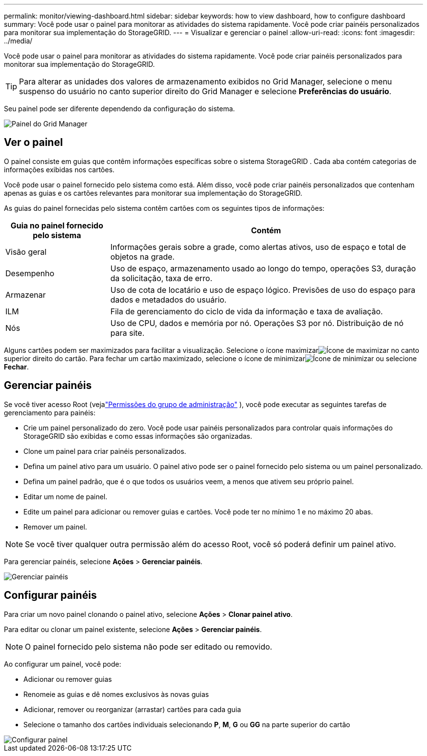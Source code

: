 ---
permalink: monitor/viewing-dashboard.html 
sidebar: sidebar 
keywords: how to view dashboard, how to configure dashboard 
summary: Você pode usar o painel para monitorar as atividades do sistema rapidamente.  Você pode criar painéis personalizados para monitorar sua implementação do StorageGRID. 
---
= Visualizar e gerenciar o painel
:allow-uri-read: 
:icons: font
:imagesdir: ../media/


[role="lead"]
Você pode usar o painel para monitorar as atividades do sistema rapidamente.  Você pode criar painéis personalizados para monitorar sua implementação do StorageGRID.


TIP: Para alterar as unidades dos valores de armazenamento exibidos no Grid Manager, selecione o menu suspenso do usuário no canto superior direito do Grid Manager e selecione *Preferências do usuário*.

Seu painel pode ser diferente dependendo da configuração do sistema.

image::../media/grid_manager_dashboard.png[Painel do Grid Manager]



== Ver o painel

O painel consiste em guias que contêm informações específicas sobre o sistema StorageGRID .  Cada aba contém categorias de informações exibidas nos cartões.

Você pode usar o painel fornecido pelo sistema como está.  Além disso, você pode criar painéis personalizados que contenham apenas as guias e os cartões relevantes para monitorar sua implementação do StorageGRID.

As guias do painel fornecidas pelo sistema contêm cartões com os seguintes tipos de informações:

[cols="1a,3a"]
|===
| Guia no painel fornecido pelo sistema | Contém 


 a| 
Visão geral
 a| 
Informações gerais sobre a grade, como alertas ativos, uso de espaço e total de objetos na grade.



 a| 
Desempenho
 a| 
Uso de espaço, armazenamento usado ao longo do tempo, operações S3, duração da solicitação, taxa de erro.



 a| 
Armazenar
 a| 
Uso de cota de locatário e uso de espaço lógico.  Previsões de uso do espaço para dados e metadados do usuário.



 a| 
ILM
 a| 
Fila de gerenciamento do ciclo de vida da informação e taxa de avaliação.



 a| 
Nós
 a| 
Uso de CPU, dados e memória por nó.  Operações S3 por nó.  Distribuição de nó para site.

|===
Alguns cartões podem ser maximizados para facilitar a visualização.  Selecione o ícone maximizarimage:../media/icon_dashboard_card_maximize.png["Ícone de maximizar"] no canto superior direito do cartão.  Para fechar um cartão maximizado, selecione o ícone de minimizarimage:../media/icon_dashboard_card_minimize.png["Ícone de minimizar"] ou selecione *Fechar*.



== Gerenciar painéis

Se você tiver acesso Root (vejalink:../admin/admin-group-permissions.html["Permissões do grupo de administração"] ), você pode executar as seguintes tarefas de gerenciamento para painéis:

* Crie um painel personalizado do zero.  Você pode usar painéis personalizados para controlar quais informações do StorageGRID são exibidas e como essas informações são organizadas.
* Clone um painel para criar painéis personalizados.
* Defina um painel ativo para um usuário.  O painel ativo pode ser o painel fornecido pelo sistema ou um painel personalizado.
* Defina um painel padrão, que é o que todos os usuários veem, a menos que ativem seu próprio painel.
* Editar um nome de painel.
* Edite um painel para adicionar ou remover guias e cartões.  Você pode ter no mínimo 1 e no máximo 20 abas.
* Remover um painel.



NOTE: Se você tiver qualquer outra permissão além do acesso Root, você só poderá definir um painel ativo.

Para gerenciar painéis, selecione *Ações* > *Gerenciar painéis*.

image::../media/dashboard_manage.png[Gerenciar painéis]



== Configurar painéis

Para criar um novo painel clonando o painel ativo, selecione *Ações* > *Clonar painel ativo*.

Para editar ou clonar um painel existente, selecione *Ações* > *Gerenciar painéis*.


NOTE: O painel fornecido pelo sistema não pode ser editado ou removido.

Ao configurar um painel, você pode:

* Adicionar ou remover guias
* Renomeie as guias e dê nomes exclusivos às novas guias
* Adicionar, remover ou reorganizar (arrastar) cartões para cada guia
* Selecione o tamanho dos cartões individuais selecionando *P*, *M*, *G* ou *GG* na parte superior do cartão


image::../media/dashboard_configure.png[Configurar painel]
